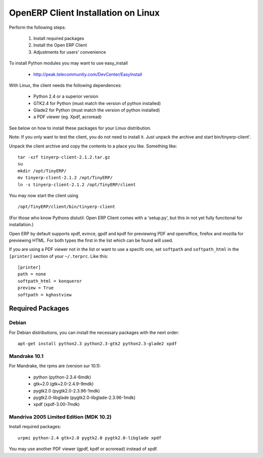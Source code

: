 
OpenERP Client Installation on Linux
++++++++++++++++++++++++++++++++++++

Perform the following steps:

 1. Install required packages
 2. Install the Open ERP Client
 3. Adjustments for users' convenience

.. describe:: Install required packages:

To install Python modules you may want to use easy_install

  * http://peak.telecommunity.com/DevCenter/EasyInstall

With Linux, the client needs the following dependences:

  * Python 2.4 or a superior version
  * GTK2.4 for Python (must match the version of python installed)
  * Glade2 for Python (must match the version of python installed)
  * a PDF viewer (eg. Xpdf, acroread)

See below on how to install these packages for your Linux distribution.

.. describe:: Install Open ERP Client:

Note: If you only want to test the client, you do not need to install it. Just unpack the
archive and start bin/tinyerp-client'.

Unpack the client archive and copy the contents to a place you like. Something like: ::

  tar -xzf tinyerp-client-2.1.2.tar.gz
  su
  mkdir /opt/TinyERP/
  mv tinyerp-client-2.1.2 /opt/TinyERP/
  ln -s tinyerp-client-2.1.2 /opt/TinyERP/client

You may now start the client using ::

  /opt/TinyERP/client/bin/tinyerp-client

(For those who know Pythons distutil: Open ERP Client comes with a 'setup.py', but this
in not yet fully functional for installation.)

.. describe:: Adjustments for users convenience:

  * For your users convenience, set a link (using relative links is good style):
      ``ln -s ../../opt/TinyERP/client/bin/tinyerp-client /usr/bin/tinyerp``
  * Configuring the preview program

Open ERP by default supports xpdf, evince, gpdf and kpdf for previewing PDF and
openoffice, firefox and mozilla for previewing HTML. For both types the first in the list
which can be found will used.

If you are using a PDF viewer not in the list or want to use a specifc one, set
``softpath`` and ``softpath_html`` in the ``[printer]`` section of your ``~/.terprc``.
Like this: ::

      [printer]
      path = none
      softpath_html = konqueror
      preview = True
      softpath = kghostview

Required Packages
"""""""""""""""""

Debian
^^^^^^

For Debian distributions, you can install the necessary packages with the next order: ::

  apt-get install python2.3 python2.3-gtk2 python2.3-glade2 xpdf

Mandrake 10.1
^^^^^^^^^^^^^

For Mandrake, the rpms are (version sur 10.1):

  * python (python-2.3.4-6mdk)
  * gtk+2.0 (gtk+2.0-2.4.9-9mdk)
  * pygtk2.0 (pygtk2.0-2.3.96-1mdk)
  * pygtk2.0-libglade (pygtk2.0-libglade-2.3.96-1mdk)
  * xpdf (xpdf-3.00-7mdk)

Mandriva 2005 Limited Edition (MDK 10.2)
^^^^^^^^^^^^^^^^^^^^^^^^^^^^^^^^^^^^^^^^

Install required packages: ::

  urpmi python-2.4 gtk+2.0 pygtk2.0 pygtk2.0-libglade xpdf

You may use another PDF viewer (gpdf, kpdf or acroread) instead of xpdf.

